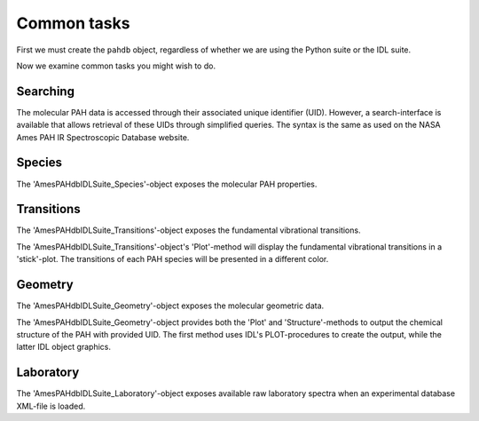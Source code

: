 
##############
Common tasks
##############

First we must create the ``pahdb`` object, regardless of whether we are using the Python suite or the IDL suite.

.. tabs::

    .. code-tab:: idl

        ; Interaction with the NASA Ames PAH IR Spectroscopic Database is
        ; organized around the 'AmesPAHdbIDLSuite'-object, which is created
        ; as shown below.

        pahdb = OBJ_NEW('AmesPAHdbIDLSuite')

        ; Alternatively, the 'AmesPAHdbIDLSuite'-object can be created through
        ; the implicit object creation method as shown below.

        pahdb = AmesPAHdbIDLSuite()

        ; In case the system/IDL variable for the default database is not set,
        ; or one wishes to load another version or type of database, the
        ; 'Filename'-keyword can be specified.

        pahdb = OBJ_NEW('AmesPAHdbIDLSuite', Filename='/path/to/xml-file')

        ; By default the AmesPAHdbIDLSuite will cache the parsed database XML-file
        ; for faster subsequent access. However, this behavior can be disabled
        ; by setting the 'Cache'-keyword to '0'.

        pahdb = OBJ_NEW('AmesPAHdbIDLSuite', Cache=0)

        ; When parsing the database XML-file, the AmesPAHdbIDLSuite will try
        ; and validate its content against a URL-linked Schema. However,
        ; validation can be disabled by setting the 'Check'-keyword to '0'.
        ; This can be useful when not having an active internet connection.

        pahdb = OBJ_NEW('AmesPAHdbIDLSuite', Check=0)

        ; It is possible to combine the different keywords.

        pahdb = OBJ_NEW('AmesPAHdbIDLSuite', Filename='path/to/xml-file', $
                                             Cache=0, Check=0)

        ; When finished with the AmesPAHdbIDLSuite the object should be destroyed.

        OBJ_DESTROY,pahdb


    .. code-tab:: py

        # Interaction with the NASA Ames PAH IR Spectroscopic Database is organized around the 'Amespahdbpythonsuite'-object, which is created as shown below.
        
        from amespahdbpythonsuite.pahdb import Amespahdbpythonsuite
        pahdb = Amespahdbpythonsuite(cache=False, check=False)


Now we examine common tasks you might wish to do.


Searching
============

The molecular PAH data is accessed through their associated unique identifier (UID). However, a search-interface is available that allows retrieval of these UIDs through simplified queries. The syntax is the same as used on the NASA Ames PAH IR Spectroscopic Database website.

.. tabs::

    .. code-tab:: idl

        uids = pahdb->Search("c<=20 neutral n=2 neutral")

    .. code-tab:: py

        uids = pahdb.search("c<=20 neutral n=2 neutral")


Species
============

The 'AmesPAHdbIDLSuite_Species'-object exposes the molecular PAH properties. 

.. tabs::

    .. code-tab:: idl

        pahs = pahdb->getSpeciesByUID(uids)

    .. code-tab:: py

        pahs = pahdb.getspeciesbyuid(uids)


Transitions
============

The 'AmesPAHdbIDLSuite_Transitions'-object exposes the fundamental vibrational transitions. 

.. tabs::

    .. code-tab:: idl

        transitions = pahdb->getTransitionsByUID(uids)

    .. code-tab:: py

        transitions = pahdb.gettransitionsbyuid(uids)
        

.. # Calculate the emission spectrum at the temperature
.. # reached after absorbing a 4 eV (CGS units) photon
.. transitions.calculatedtemperature(4.0 * 1.603e-12)

.. # Plot the emission 'stick' spectrum at that temperature
.. transitions.plot()

.. # Convolve the bands with a Lorentzian with
.. # FWHM of 30 /cm
.. spectrum = transitions.convolve(fwhm=30.0)

.. # Plot the convolved spectrum
.. spectrum.plot()


The 'AmesPAHdbIDLSuite_Transitions'-object's 'Plot'-method will display the fundamental vibrational transitions in a 'stick'-plot. The transitions of each PAH species will be presented in a different color. 

.. tabs::

    .. code-tab:: idl

        transitions->Plot

    .. code-tab:: py

        transitions.plot()


Geometry
============

The 'AmesPAHdbIDLSuite_Geometry'-object exposes the molecular geometric data. 

.. tabs::

    .. code-tab:: idl

        geometries = pahdb->getGeometryByUID(uids)

    .. code-tab:: py

        geometries = pahdb.getgeometrybyuid(uids)


The 'AmesPAHdbIDLSuite_Geometry'-object provides both the 'Plot' and 'Structure'-methods to output the chemical structure of the PAH with provided UID. The first method uses IDL's PLOT-procedures to create the output, while the latter IDL object graphics. 

.. tabs::

    .. code-tab:: idl

        void = geometry->Plot(18)
        img = geometry->Structure(18)

    .. code-tab:: py

        transitions.plot()


Laboratory
============

The 'AmesPAHdbIDLSuite_Laboratory'-object exposes available raw laboratory spectra when an experimental database XML-file is loaded.

.. tabs::

    .. code-tab:: idl

        laboratory = pahdb->getLaboratoryByUID(uids)

    .. code-tab:: py

        laboratory = pahdb.getlaboratorybyuid(uids)

.. # Get the integrated cross-sections for coronene
.. transitions = pahdb.gettransitionsbyuid([18])

.. # Plot the 'stick' spectrum
.. transitions.plot()

.. # Calculate the emission spectrum at the temperature
.. # reached after absorbing a 4 eV (CGS units) photon
.. transitions.calculatedtemperature(4.0 * 1.603e-12)

.. # Plot the emission 'stick' spectrum at that temperature
.. transitions.plot()

.. # Convolve the bands with a Lorentzian with
.. # FWHM of 30 /cm
.. spectrum = transitions.convolve(fwhm=30.0)

.. # Plot the convolved spectrum
.. spectrum.plot()